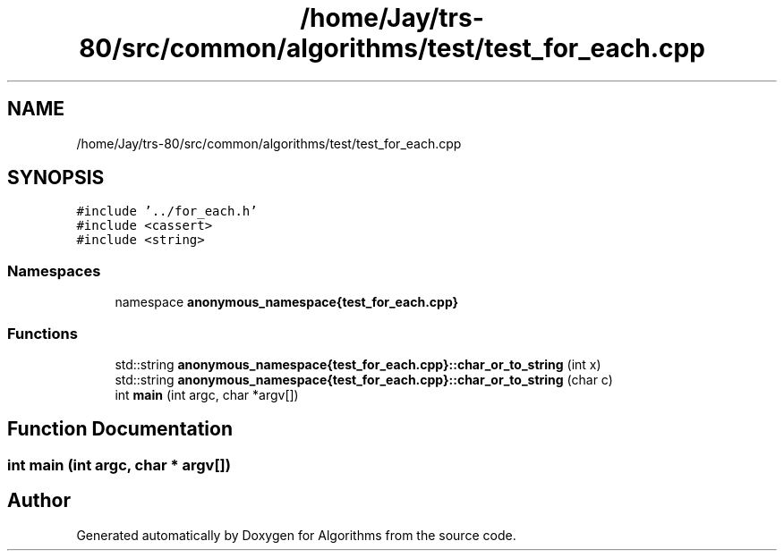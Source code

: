 .TH "/home/Jay/trs-80/src/common/algorithms/test/test_for_each.cpp" 3 "Sat Aug 20 2022" "Algorithms" \" -*- nroff -*-
.ad l
.nh
.SH NAME
/home/Jay/trs-80/src/common/algorithms/test/test_for_each.cpp
.SH SYNOPSIS
.br
.PP
\fC#include '\&.\&./for_each\&.h'\fP
.br
\fC#include <cassert>\fP
.br
\fC#include <string>\fP
.br

.SS "Namespaces"

.in +1c
.ti -1c
.RI "namespace \fBanonymous_namespace{test_for_each\&.cpp}\fP"
.br
.in -1c
.SS "Functions"

.in +1c
.ti -1c
.RI "std::string \fBanonymous_namespace{test_for_each\&.cpp}::char_or_to_string\fP (int x)"
.br
.ti -1c
.RI "std::string \fBanonymous_namespace{test_for_each\&.cpp}::char_or_to_string\fP (char c)"
.br
.ti -1c
.RI "int \fBmain\fP (int argc, char *argv[])"
.br
.in -1c
.SH "Function Documentation"
.PP 
.SS "int main (int argc, char * argv[])"

.SH "Author"
.PP 
Generated automatically by Doxygen for Algorithms from the source code\&.
